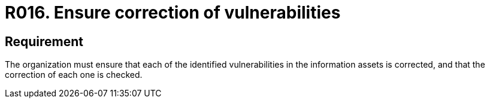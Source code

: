 :slug: rules/016/
:category: assets
:description: This document details the security guidelines and requirements related to the company's information assets. The objective of this security requirement is to deepen in the importance of correcting the vulnerabilities detected in the information assets.
:keywords: Requirement, Security, Assets, Information, Correction, Vulnerabilities
:rules: yes
:extended: yes

= R016. Ensure correction of vulnerabilities

== Requirement

The organization must ensure that each of the identified vulnerabilities
in the information assets is corrected,
and that the correction of each one is checked.
